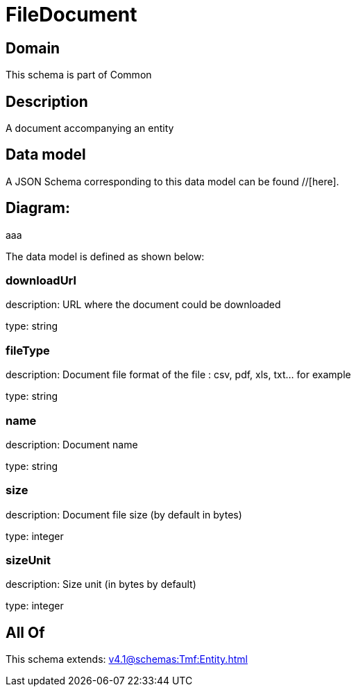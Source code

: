 = FileDocument

[#domain]
== Domain

This schema is part of Common

[#description]
== Description
A document accompanying an entity


[#data_model]
== Data model

A JSON Schema corresponding to this data model can be found //[here].

== Diagram:
aaa

The data model is defined as shown below:


=== downloadUrl
description: URL where the document could be downloaded

type: string


=== fileType
description: Document file format of the file : csv, pdf, xls, txt... for example

type: string


=== name
description: Document name

type: string


=== size
description: Document file size  (by default in bytes)

type: integer


=== sizeUnit
description: Size unit (in bytes by default)

type: integer


[#all_of]
== All Of

This schema extends: xref:v4.1@schemas:Tmf:Entity.adoc[]
